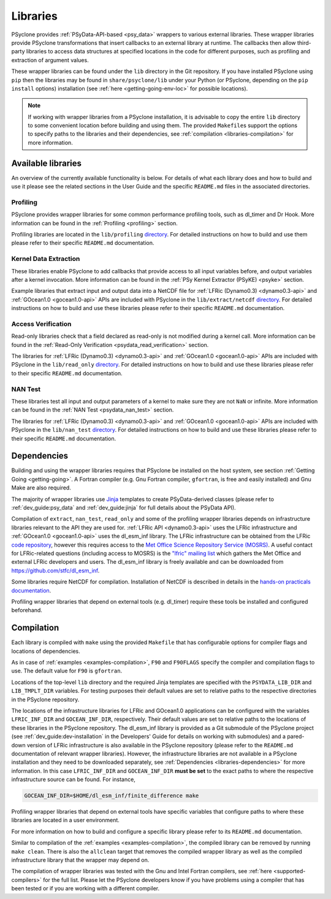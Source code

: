 .. -----------------------------------------------------------------------------
.. BSD 3-Clause License
..
.. Copyright (c) 2021, Science and Technology Facilities Council.
.. All rights reserved.
..
.. Redistribution and use in source and binary forms, with or without
.. modification, are permitted provided that the following conditions are met:
..
.. * Redistributions of source code must retain the above copyright notice, this
..   list of conditions and the following disclaimer.
..
.. * Redistributions in binary form must reproduce the above copyright notice,
..   this list of conditions and the following disclaimer in the documentation
..   and/or other materials provided with the distribution.
..
.. * Neither the name of the copyright holder nor the names of its
..   contributors may be used to endorse or promote products derived from
..   this software without specific prior written permission.
..
.. THIS SOFTWARE IS PROVIDED BY THE COPYRIGHT HOLDERS AND CONTRIBUTORS
.. "AS IS" AND ANY EXPRESS OR IMPLIED WARRANTIES, INCLUDING, BUT NOT
.. LIMITED TO, THE IMPLIED WARRANTIES OF MERCHANTABILITY AND FITNESS
.. FOR A PARTICULAR PURPOSE ARE DISCLAIMED. IN NO EVENT SHALL THE
.. COPYRIGHT HOLDER OR CONTRIBUTORS BE LIABLE FOR ANY DIRECT, INDIRECT,
.. INCIDENTAL, SPECIAL, EXEMPLARY, OR CONSEQUENTIAL DAMAGES (INCLUDING,
.. BUT NOT LIMITED TO, PROCUREMENT OF SUBSTITUTE GOODS OR SERVICES;
.. LOSS OF USE, DATA, OR PROFITS; OR BUSINESS INTERRUPTION) HOWEVER
.. CAUSED AND ON ANY THEORY OF LIABILITY, WHETHER IN CONTRACT, STRICT
.. LIABILITY, OR TORT (INCLUDING NEGLIGENCE OR OTHERWISE) ARISING IN
.. ANY WAY OUT OF THE USE OF THIS SOFTWARE, EVEN IF ADVISED OF THE
.. POSSIBILITY OF SUCH DAMAGE.
.. -----------------------------------------------------------------------------
.. Written I. Kavcic, Met Office

.. _libraries:

Libraries
=========

PSyclone provides :ref:`PSyData-API-based <psy_data>` wrappers to
various external libraries. These wrapper libraries provide PSyclone
transformations that insert callbacks to an external library at runtime.
The callbacks then allow third-party libraries to access data structures
at specified locations in the code for different purposes, such as
profiling and extraction of argument values.

These wrapper libraries can be found under the ``lib`` directory in the Git
repository. If you have installed PSyclone using ``pip`` then the libraries
may be found in ``share/psyclone/lib`` under your Python (or PSyclone,
depending on the ``pip install`` options) installation (see
:ref:`here <getting-going-env-loc>` for possible locations).

.. note::  If working with wrapper libraries from a PSyclone installation,
           it is advisable to copy the entire ``lib`` directory to some
           convenient location before building and using them. The provided
           ``Makefile``\s support the options to specify paths to the
           libraries and their dependencies, see :ref:`compilation
           <libraries-compilation>` for more information.

Available libraries
-------------------

An overview of the currently available functionality is below. For details
of what each library does and how to build and use it please see the related
sections in the User Guide and the specific ``README.md`` files in the
associated directories.

Profiling
^^^^^^^^^

PSyclone provides wrapper libraries for some common performance profiling
tools, such as dl_timer and Dr Hook. More information can be found in
the :ref:`Profiling <profiling>` section.

Profiling libraries are located in the ``lib/profiling`` `directory
<https://github.com/stfc/PSyclone/tree/master/lib/profiling>`__.
For detailed instructions on how to build and use them please refer
to their specific ``README.md`` documentation.

Kernel Data Extraction
^^^^^^^^^^^^^^^^^^^^^^

These libraries enable PSyclone to add callbacks that provide access
to all input variables before, and output variables after a kernel
invocation. More information can be found in the
:ref:`PSy Kernel Extractor (PSyKE) <psyke>` section.

Example libraries that extract input and output data into a NetCDF file
for :ref:`LFRic (Dynamo0.3) <dynamo0.3-api>` and
:ref:`GOcean1.0 <gocean1.0-api>` APIs are included with PSyclone in the
``lib/extract/netcdf`` `directory
<https://github.com/stfc/PSyclone/tree/master/lib/extract/netcdf>`__.
For detailed instructions on how to build and use these libraries
please refer to their specific ``README.md`` documentation.

Access Verification
^^^^^^^^^^^^^^^^^^^

Read-only libraries check that a field declared as read-only is not
modified during a kernel call. More information can be found in the
:ref:`Read-Only Verification <psydata_read_verification>` section.

The libraries for :ref:`LFRic (Dynamo0.3) <dynamo0.3-api>` and
:ref:`GOcean1.0 <gocean1.0-api>` APIs are included with PSyclone in
the ``lib/read_only`` `directory
<https://github.com/stfc/PSyclone/tree/master/lib/read_only>`__.
For detailed instructions on how to build and use these libraries
please refer to their specific ``README.md`` documentation.

NAN Test
^^^^^^^^

These libraries test all input and output parameters of a kernel to
make sure they are not ``NaN`` or infinite.  More information can be
found in the :ref:`NAN Test <psydata_nan_test>` section.

The libraries for :ref:`LFRic (Dynamo0.3) <dynamo0.3-api>` and
:ref:`GOcean1.0 <gocean1.0-api>` APIs are included with PSyclone in
the ``lib/nan_test`` `directory
<https://github.com/stfc/PSyclone/tree/master/lib/nan_test>`__.
For detailed instructions on how to build and use these libraries
please refer to their specific ``README.md`` documentation.

.. _libraries-dependencies:

Dependencies
------------

Building and using the wrapper libraries requires that PSyclone be installed
on the host system, see section :ref:`Getting Going <getting-going>`. A
Fortran compiler (e.g. Gnu Fortran compiler, ``gfortran``, is free and easily
installed) and Gnu Make are also required.

The majority of wrapper libraries use `Jinja
<https://pypi.org/project/Jinja/>`_ templates to create PSyData-derived
classes (please refer to :ref:`dev_guide:psy_data` and :ref:`dev_guide:jinja`
for full details about the PSyData API).

Compilation of ``extract``, ``nan_test``, ``read_only`` and some of the
profiling wrapper libraries depends on infrastructure libraries relevant
to the API they are used for. :ref:`LFRic API <dynamo0.3-api>` uses the
LFRic infrastructure and :ref:`GOcean1.0 <gocean1.0-api>` uses the
dl_esm_inf library. The LFRic infrastructure can be obtained from the
LFRic `code repository <https://code.metoffice.gov.uk/trac/lfric/browser>`_,
however this requires access to the `Met Office Science Repository Service
(MOSRS) <https://code.metoffice.gov.uk/trac/home>`_. A useful contact for
LFRic-related questions (including access to MOSRS) is the `"lfric" mailing
list <mailto:lfric@cmpd1.metoffice.gov.uk>`_ which gathers the Met Office and
external LFRic developers and users. The dl_esm_inf library is freely
available and can be downloaded from `<https://github.com/stfc/dl_esm_inf>`_.

Some libraries require NetCDF for compilation. Installation of NetCDF is
described in details in the `hands-on practicals documentation
<https://github.com/stfc/PSyclone/tree/master/tutorial/practicals#netcdf-library-lfric-examples>`_.

Profiling wrapper libraries that depend on external tools (e.g. dl_timer)
require these tools be installed and configured beforehand.

.. _libraries-compilation:

Compilation
-----------

Each library is compiled with ``make`` using the provided ``Makefile`` that
has configurable options for compiler flags and locations of dependencies.

As in case of :ref:`examples <examples-compilation>`, ``F90`` and
``F90FLAGS`` specify the compiler and compilation flags to use. The default
value for ``F90`` is ``gfortran``.

Locations of the top-level ``lib`` directory and the required Jinja templates
are specified with the ``PSYDATA_LIB_DIR`` and ``LIB_TMPLT_DIR`` variables.
For testing purposes their default values are set to relative paths to the
respective directories in the PSyclone repository.

The locations of the infrastructure libraries for LFRic and GOcean1.0
applications can be configured with the variables ``LFRIC_INF_DIR`` and
``GOCEAN_INF_DIR``, respectively. Their default values are set to relative
paths to the locations of these libraries in the PSyclone repository. The
dl_esm_inf library is provided as a Git submodule of the PSyclone
project (see :ref:`dev_guide:dev-installation` in the Developers' Guide
for details on working with submodules) and a pared-down version of LFRic
infrastructure is also available in the PSyclone repository (please refer
to the ``README.md`` documentation of relevant wrapper libraries). However,
the infrastructure libraries are not available in a PSyclone installation
and they need to be downloaded separately, see :ref:`Dependencies
<libraries-dependencies>` for more information. In this case
``LFRIC_INF_DIR`` and ``GOCEAN_INF_DIR`` **must be set** to the exact paths
to where the respective infrastructure source can be found. For instance,

.. code-block:: shell

    GOCEAN_INF_DIR=$HOME/dl_esm_inf/finite_difference make

Profiling wrapper libraries that depend on external tools have specific
variables that configure paths to where these libraries are located in a
user environment.

For more information on how to build and configure a specific library
please refer to its ``README.md`` documentation.

Similar to compilation of the :ref:`examples <examples-compilation>`, the
compiled library can be removed by running ``make clean``. There is also
the ``allclean`` target that removes the compiled wrapper library as well
as the compiled infrastructure library that the wrapper may depend on.

The compilation of wrapper libraries was tested with the Gnu and Intel
Fortran compilers, see :ref:`here <supported-compilers>` for the full list.
Please let the PSyclone developers know if you have problems using a
compiler that has been tested or if you are working with a different compiler.
